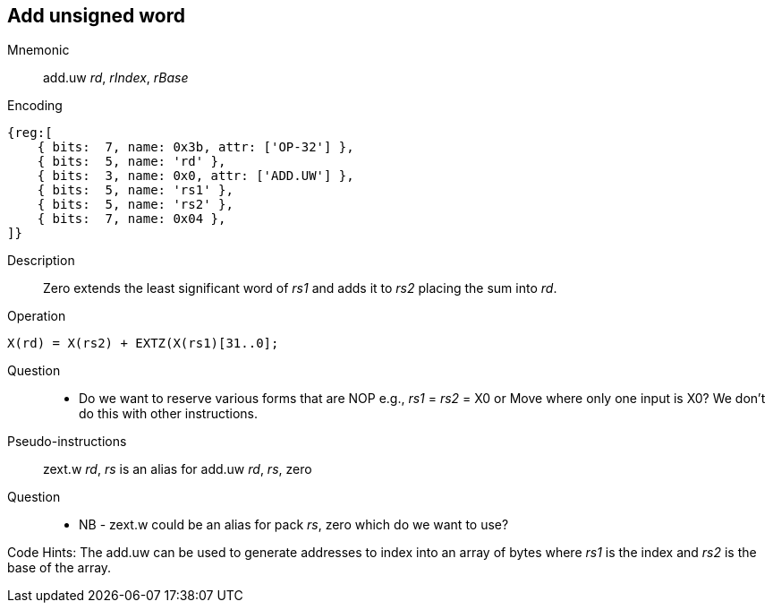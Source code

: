 == Add unsigned word

Mnemonic::
add.uw _rd_, _rIndex_, _rBase_

Encoding::
[wavedrom]
....
{reg:[
    { bits:  7, name: 0x3b, attr: ['OP-32'] },
    { bits:  5, name: 'rd' },
    { bits:  3, name: 0x0, attr: ['ADD.UW'] },
    { bits:  5, name: 'rs1' },
    { bits:  5, name: 'rs2' },
    { bits:  7, name: 0x04 },
]}
....

Description::
Zero extends the least significant word of _rs1_ and adds it to _rs2_
placing the sum into _rd_.

Operation::
[source,sail]
--

X(rd) = X(rs2) + EXTZ(X(rs1)[31..0];
--

Question::
 * Do we want to reserve various forms that are NOP e.g.,
   _rs1_ = _rs2_ = X0 or Move where only one input is X0?  
   We don't do this with other instructions.

Pseudo-instructions::
zext.w _rd_, _rs_ is an alias for add.uw _rd_, _rs_, zero

Question::
* NB - zext.w could be an alias for pack _rs_, zero
which do we want to use?

Code Hints:
The add.uw can be used to generate addresses to index into an
array of bytes where _rs1_ is the index and _rs2_ is the base
of the array. 

